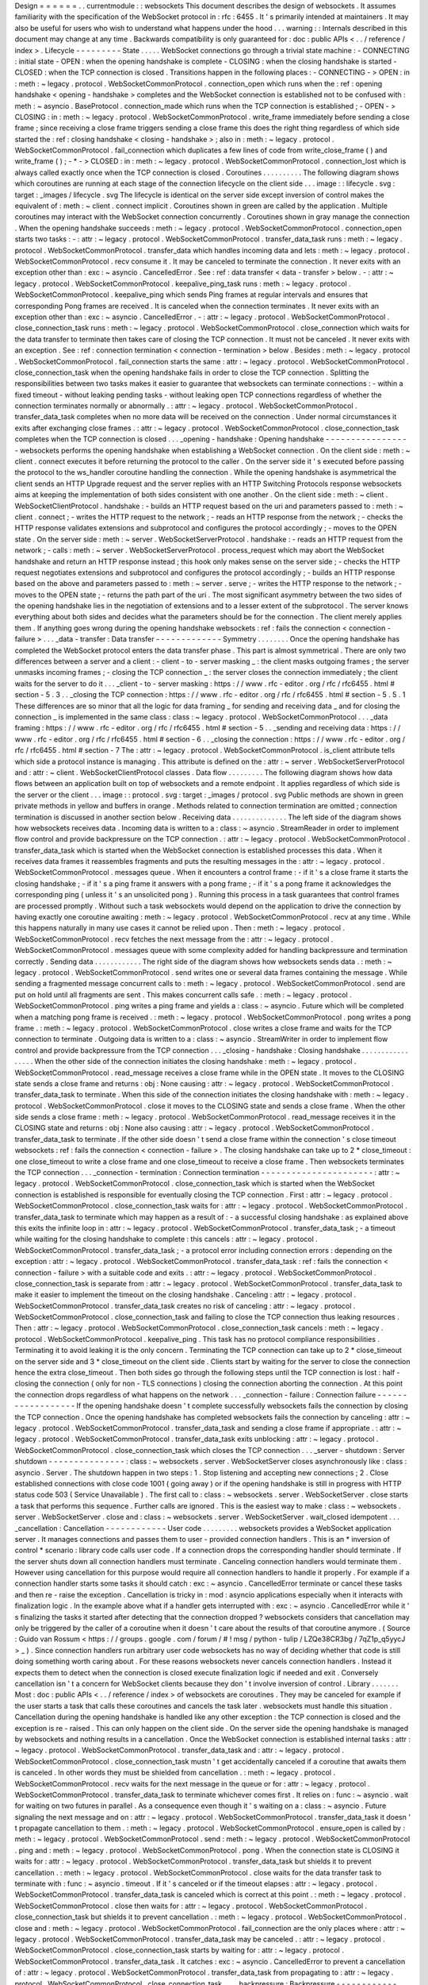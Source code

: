 Design
=
=
=
=
=
=
.
.
currentmodule
:
:
websockets
This
document
describes
the
design
of
websockets
.
It
assumes
familiarity
with
the
specification
of
the
WebSocket
protocol
in
:
rfc
:
6455
.
It
'
s
primarily
intended
at
maintainers
.
It
may
also
be
useful
for
users
who
wish
to
understand
what
happens
under
the
hood
.
.
.
warning
:
:
Internals
described
in
this
document
may
change
at
any
time
.
Backwards
compatibility
is
only
guaranteed
for
:
doc
:
public
APIs
<
.
.
/
reference
/
index
>
.
Lifecycle
-
-
-
-
-
-
-
-
-
State
.
.
.
.
.
WebSocket
connections
go
through
a
trivial
state
machine
:
-
CONNECTING
:
initial
state
-
OPEN
:
when
the
opening
handshake
is
complete
-
CLOSING
:
when
the
closing
handshake
is
started
-
CLOSED
:
when
the
TCP
connection
is
closed
.
Transitions
happen
in
the
following
places
:
-
CONNECTING
-
>
OPEN
:
in
:
meth
:
~
legacy
.
protocol
.
WebSocketCommonProtocol
.
connection_open
which
runs
when
the
:
ref
:
opening
handshake
<
opening
-
handshake
>
completes
and
the
WebSocket
connection
is
established
not
to
be
confused
with
:
meth
:
~
asyncio
.
BaseProtocol
.
connection_made
which
runs
when
the
TCP
connection
is
established
;
-
OPEN
-
>
CLOSING
:
in
:
meth
:
~
legacy
.
protocol
.
WebSocketCommonProtocol
.
write_frame
immediately
before
sending
a
close
frame
;
since
receiving
a
close
frame
triggers
sending
a
close
frame
this
does
the
right
thing
regardless
of
which
side
started
the
:
ref
:
closing
handshake
<
closing
-
handshake
>
;
also
in
:
meth
:
~
legacy
.
protocol
.
WebSocketCommonProtocol
.
fail_connection
which
duplicates
a
few
lines
of
code
from
write_close_frame
(
)
and
write_frame
(
)
;
-
*
-
>
CLOSED
:
in
:
meth
:
~
legacy
.
protocol
.
WebSocketCommonProtocol
.
connection_lost
which
is
always
called
exactly
once
when
the
TCP
connection
is
closed
.
Coroutines
.
.
.
.
.
.
.
.
.
.
The
following
diagram
shows
which
coroutines
are
running
at
each
stage
of
the
connection
lifecycle
on
the
client
side
.
.
.
image
:
:
lifecycle
.
svg
:
target
:
_images
/
lifecycle
.
svg
The
lifecycle
is
identical
on
the
server
side
except
inversion
of
control
makes
the
equivalent
of
:
meth
:
~
client
.
connect
implicit
.
Coroutines
shown
in
green
are
called
by
the
application
.
Multiple
coroutines
may
interact
with
the
WebSocket
connection
concurrently
.
Coroutines
shown
in
gray
manage
the
connection
.
When
the
opening
handshake
succeeds
:
meth
:
~
legacy
.
protocol
.
WebSocketCommonProtocol
.
connection_open
starts
two
tasks
:
-
:
attr
:
~
legacy
.
protocol
.
WebSocketCommonProtocol
.
transfer_data_task
runs
:
meth
:
~
legacy
.
protocol
.
WebSocketCommonProtocol
.
transfer_data
which
handles
incoming
data
and
lets
:
meth
:
~
legacy
.
protocol
.
WebSocketCommonProtocol
.
recv
consume
it
.
It
may
be
canceled
to
terminate
the
connection
.
It
never
exits
with
an
exception
other
than
:
exc
:
~
asyncio
.
CancelledError
.
See
:
ref
:
data
transfer
<
data
-
transfer
>
below
.
-
:
attr
:
~
legacy
.
protocol
.
WebSocketCommonProtocol
.
keepalive_ping_task
runs
:
meth
:
~
legacy
.
protocol
.
WebSocketCommonProtocol
.
keepalive_ping
which
sends
Ping
frames
at
regular
intervals
and
ensures
that
corresponding
Pong
frames
are
received
.
It
is
canceled
when
the
connection
terminates
.
It
never
exits
with
an
exception
other
than
:
exc
:
~
asyncio
.
CancelledError
.
-
:
attr
:
~
legacy
.
protocol
.
WebSocketCommonProtocol
.
close_connection_task
runs
:
meth
:
~
legacy
.
protocol
.
WebSocketCommonProtocol
.
close_connection
which
waits
for
the
data
transfer
to
terminate
then
takes
care
of
closing
the
TCP
connection
.
It
must
not
be
canceled
.
It
never
exits
with
an
exception
.
See
:
ref
:
connection
termination
<
connection
-
termination
>
below
.
Besides
:
meth
:
~
legacy
.
protocol
.
WebSocketCommonProtocol
.
fail_connection
starts
the
same
:
attr
:
~
legacy
.
protocol
.
WebSocketCommonProtocol
.
close_connection_task
when
the
opening
handshake
fails
in
order
to
close
the
TCP
connection
.
Splitting
the
responsibilities
between
two
tasks
makes
it
easier
to
guarantee
that
websockets
can
terminate
connections
:
-
within
a
fixed
timeout
-
without
leaking
pending
tasks
-
without
leaking
open
TCP
connections
regardless
of
whether
the
connection
terminates
normally
or
abnormally
.
:
attr
:
~
legacy
.
protocol
.
WebSocketCommonProtocol
.
transfer_data_task
completes
when
no
more
data
will
be
received
on
the
connection
.
Under
normal
circumstances
it
exits
after
exchanging
close
frames
.
:
attr
:
~
legacy
.
protocol
.
WebSocketCommonProtocol
.
close_connection_task
completes
when
the
TCP
connection
is
closed
.
.
.
_opening
-
handshake
:
Opening
handshake
-
-
-
-
-
-
-
-
-
-
-
-
-
-
-
-
-
websockets
performs
the
opening
handshake
when
establishing
a
WebSocket
connection
.
On
the
client
side
:
meth
:
~
client
.
connect
executes
it
before
returning
the
protocol
to
the
caller
.
On
the
server
side
it
'
s
executed
before
passing
the
protocol
to
the
ws_handler
coroutine
handling
the
connection
.
While
the
opening
handshake
is
asymmetrical
the
client
sends
an
HTTP
Upgrade
request
and
the
server
replies
with
an
HTTP
Switching
Protocols
response
websockets
aims
at
keeping
the
implementation
of
both
sides
consistent
with
one
another
.
On
the
client
side
:
meth
:
~
client
.
WebSocketClientProtocol
.
handshake
:
-
builds
an
HTTP
request
based
on
the
uri
and
parameters
passed
to
:
meth
:
~
client
.
connect
;
-
writes
the
HTTP
request
to
the
network
;
-
reads
an
HTTP
response
from
the
network
;
-
checks
the
HTTP
response
validates
extensions
and
subprotocol
and
configures
the
protocol
accordingly
;
-
moves
to
the
OPEN
state
.
On
the
server
side
:
meth
:
~
server
.
WebSocketServerProtocol
.
handshake
:
-
reads
an
HTTP
request
from
the
network
;
-
calls
:
meth
:
~
server
.
WebSocketServerProtocol
.
process_request
which
may
abort
the
WebSocket
handshake
and
return
an
HTTP
response
instead
;
this
hook
only
makes
sense
on
the
server
side
;
-
checks
the
HTTP
request
negotiates
extensions
and
subprotocol
and
configures
the
protocol
accordingly
;
-
builds
an
HTTP
response
based
on
the
above
and
parameters
passed
to
:
meth
:
~
server
.
serve
;
-
writes
the
HTTP
response
to
the
network
;
-
moves
to
the
OPEN
state
;
-
returns
the
path
part
of
the
uri
.
The
most
significant
asymmetry
between
the
two
sides
of
the
opening
handshake
lies
in
the
negotiation
of
extensions
and
to
a
lesser
extent
of
the
subprotocol
.
The
server
knows
everything
about
both
sides
and
decides
what
the
parameters
should
be
for
the
connection
.
The
client
merely
applies
them
.
If
anything
goes
wrong
during
the
opening
handshake
websockets
:
ref
:
fails
the
connection
<
connection
-
failure
>
.
.
.
_data
-
transfer
:
Data
transfer
-
-
-
-
-
-
-
-
-
-
-
-
-
Symmetry
.
.
.
.
.
.
.
.
Once
the
opening
handshake
has
completed
the
WebSocket
protocol
enters
the
data
transfer
phase
.
This
part
is
almost
symmetrical
.
There
are
only
two
differences
between
a
server
and
a
client
:
-
client
-
to
-
server
masking
_
:
the
client
masks
outgoing
frames
;
the
server
unmasks
incoming
frames
;
-
closing
the
TCP
connection
_
:
the
server
closes
the
connection
immediately
;
the
client
waits
for
the
server
to
do
it
.
.
.
_client
-
to
-
server
masking
:
https
:
/
/
www
.
rfc
-
editor
.
org
/
rfc
/
rfc6455
.
html
#
section
-
5
.
3
.
.
_closing
the
TCP
connection
:
https
:
/
/
www
.
rfc
-
editor
.
org
/
rfc
/
rfc6455
.
html
#
section
-
5
.
5
.
1
These
differences
are
so
minor
that
all
the
logic
for
data
framing
_
for
sending
and
receiving
data
_
and
for
closing
the
connection
_
is
implemented
in
the
same
class
:
class
:
~
legacy
.
protocol
.
WebSocketCommonProtocol
.
.
.
_data
framing
:
https
:
/
/
www
.
rfc
-
editor
.
org
/
rfc
/
rfc6455
.
html
#
section
-
5
.
.
_sending
and
receiving
data
:
https
:
/
/
www
.
rfc
-
editor
.
org
/
rfc
/
rfc6455
.
html
#
section
-
6
.
.
_closing
the
connection
:
https
:
/
/
www
.
rfc
-
editor
.
org
/
rfc
/
rfc6455
.
html
#
section
-
7
The
:
attr
:
~
legacy
.
protocol
.
WebSocketCommonProtocol
.
is_client
attribute
tells
which
side
a
protocol
instance
is
managing
.
This
attribute
is
defined
on
the
:
attr
:
~
server
.
WebSocketServerProtocol
and
:
attr
:
~
client
.
WebSocketClientProtocol
classes
.
Data
flow
.
.
.
.
.
.
.
.
.
The
following
diagram
shows
how
data
flows
between
an
application
built
on
top
of
websockets
and
a
remote
endpoint
.
It
applies
regardless
of
which
side
is
the
server
or
the
client
.
.
.
image
:
:
protocol
.
svg
:
target
:
_images
/
protocol
.
svg
Public
methods
are
shown
in
green
private
methods
in
yellow
and
buffers
in
orange
.
Methods
related
to
connection
termination
are
omitted
;
connection
termination
is
discussed
in
another
section
below
.
Receiving
data
.
.
.
.
.
.
.
.
.
.
.
.
.
.
The
left
side
of
the
diagram
shows
how
websockets
receives
data
.
Incoming
data
is
written
to
a
:
class
:
~
asyncio
.
StreamReader
in
order
to
implement
flow
control
and
provide
backpressure
on
the
TCP
connection
.
:
attr
:
~
legacy
.
protocol
.
WebSocketCommonProtocol
.
transfer_data_task
which
is
started
when
the
WebSocket
connection
is
established
processes
this
data
.
When
it
receives
data
frames
it
reassembles
fragments
and
puts
the
resulting
messages
in
the
:
attr
:
~
legacy
.
protocol
.
WebSocketCommonProtocol
.
messages
queue
.
When
it
encounters
a
control
frame
:
-
if
it
'
s
a
close
frame
it
starts
the
closing
handshake
;
-
if
it
'
s
a
ping
frame
it
answers
with
a
pong
frame
;
-
if
it
'
s
a
pong
frame
it
acknowledges
the
corresponding
ping
(
unless
it
'
s
an
unsolicited
pong
)
.
Running
this
process
in
a
task
guarantees
that
control
frames
are
processed
promptly
.
Without
such
a
task
websockets
would
depend
on
the
application
to
drive
the
connection
by
having
exactly
one
coroutine
awaiting
:
meth
:
~
legacy
.
protocol
.
WebSocketCommonProtocol
.
recv
at
any
time
.
While
this
happens
naturally
in
many
use
cases
it
cannot
be
relied
upon
.
Then
:
meth
:
~
legacy
.
protocol
.
WebSocketCommonProtocol
.
recv
fetches
the
next
message
from
the
:
attr
:
~
legacy
.
protocol
.
WebSocketCommonProtocol
.
messages
queue
with
some
complexity
added
for
handling
backpressure
and
termination
correctly
.
Sending
data
.
.
.
.
.
.
.
.
.
.
.
.
The
right
side
of
the
diagram
shows
how
websockets
sends
data
.
:
meth
:
~
legacy
.
protocol
.
WebSocketCommonProtocol
.
send
writes
one
or
several
data
frames
containing
the
message
.
While
sending
a
fragmented
message
concurrent
calls
to
:
meth
:
~
legacy
.
protocol
.
WebSocketCommonProtocol
.
send
are
put
on
hold
until
all
fragments
are
sent
.
This
makes
concurrent
calls
safe
.
:
meth
:
~
legacy
.
protocol
.
WebSocketCommonProtocol
.
ping
writes
a
ping
frame
and
yields
a
:
class
:
~
asyncio
.
Future
which
will
be
completed
when
a
matching
pong
frame
is
received
.
:
meth
:
~
legacy
.
protocol
.
WebSocketCommonProtocol
.
pong
writes
a
pong
frame
.
:
meth
:
~
legacy
.
protocol
.
WebSocketCommonProtocol
.
close
writes
a
close
frame
and
waits
for
the
TCP
connection
to
terminate
.
Outgoing
data
is
written
to
a
:
class
:
~
asyncio
.
StreamWriter
in
order
to
implement
flow
control
and
provide
backpressure
from
the
TCP
connection
.
.
.
_closing
-
handshake
:
Closing
handshake
.
.
.
.
.
.
.
.
.
.
.
.
.
.
.
.
.
When
the
other
side
of
the
connection
initiates
the
closing
handshake
:
meth
:
~
legacy
.
protocol
.
WebSocketCommonProtocol
.
read_message
receives
a
close
frame
while
in
the
OPEN
state
.
It
moves
to
the
CLOSING
state
sends
a
close
frame
and
returns
:
obj
:
None
causing
:
attr
:
~
legacy
.
protocol
.
WebSocketCommonProtocol
.
transfer_data_task
to
terminate
.
When
this
side
of
the
connection
initiates
the
closing
handshake
with
:
meth
:
~
legacy
.
protocol
.
WebSocketCommonProtocol
.
close
it
moves
to
the
CLOSING
state
and
sends
a
close
frame
.
When
the
other
side
sends
a
close
frame
:
meth
:
~
legacy
.
protocol
.
WebSocketCommonProtocol
.
read_message
receives
it
in
the
CLOSING
state
and
returns
:
obj
:
None
also
causing
:
attr
:
~
legacy
.
protocol
.
WebSocketCommonProtocol
.
transfer_data_task
to
terminate
.
If
the
other
side
doesn
'
t
send
a
close
frame
within
the
connection
'
s
close
timeout
websockets
:
ref
:
fails
the
connection
<
connection
-
failure
>
.
The
closing
handshake
can
take
up
to
2
*
close_timeout
:
one
close_timeout
to
write
a
close
frame
and
one
close_timeout
to
receive
a
close
frame
.
Then
websockets
terminates
the
TCP
connection
.
.
.
_connection
-
termination
:
Connection
termination
-
-
-
-
-
-
-
-
-
-
-
-
-
-
-
-
-
-
-
-
-
-
:
attr
:
~
legacy
.
protocol
.
WebSocketCommonProtocol
.
close_connection_task
which
is
started
when
the
WebSocket
connection
is
established
is
responsible
for
eventually
closing
the
TCP
connection
.
First
:
attr
:
~
legacy
.
protocol
.
WebSocketCommonProtocol
.
close_connection_task
waits
for
:
attr
:
~
legacy
.
protocol
.
WebSocketCommonProtocol
.
transfer_data_task
to
terminate
which
may
happen
as
a
result
of
:
-
a
successful
closing
handshake
:
as
explained
above
this
exits
the
infinite
loop
in
:
attr
:
~
legacy
.
protocol
.
WebSocketCommonProtocol
.
transfer_data_task
;
-
a
timeout
while
waiting
for
the
closing
handshake
to
complete
:
this
cancels
:
attr
:
~
legacy
.
protocol
.
WebSocketCommonProtocol
.
transfer_data_task
;
-
a
protocol
error
including
connection
errors
:
depending
on
the
exception
:
attr
:
~
legacy
.
protocol
.
WebSocketCommonProtocol
.
transfer_data_task
:
ref
:
fails
the
connection
<
connection
-
failure
>
with
a
suitable
code
and
exits
.
:
attr
:
~
legacy
.
protocol
.
WebSocketCommonProtocol
.
close_connection_task
is
separate
from
:
attr
:
~
legacy
.
protocol
.
WebSocketCommonProtocol
.
transfer_data_task
to
make
it
easier
to
implement
the
timeout
on
the
closing
handshake
.
Canceling
:
attr
:
~
legacy
.
protocol
.
WebSocketCommonProtocol
.
transfer_data_task
creates
no
risk
of
canceling
:
attr
:
~
legacy
.
protocol
.
WebSocketCommonProtocol
.
close_connection_task
and
failing
to
close
the
TCP
connection
thus
leaking
resources
.
Then
:
attr
:
~
legacy
.
protocol
.
WebSocketCommonProtocol
.
close_connection_task
cancels
:
meth
:
~
legacy
.
protocol
.
WebSocketCommonProtocol
.
keepalive_ping
.
This
task
has
no
protocol
compliance
responsibilities
.
Terminating
it
to
avoid
leaking
it
is
the
only
concern
.
Terminating
the
TCP
connection
can
take
up
to
2
*
close_timeout
on
the
server
side
and
3
*
close_timeout
on
the
client
side
.
Clients
start
by
waiting
for
the
server
to
close
the
connection
hence
the
extra
close_timeout
.
Then
both
sides
go
through
the
following
steps
until
the
TCP
connection
is
lost
:
half
-
closing
the
connection
(
only
for
non
-
TLS
connections
)
closing
the
connection
aborting
the
connection
.
At
this
point
the
connection
drops
regardless
of
what
happens
on
the
network
.
.
.
_connection
-
failure
:
Connection
failure
-
-
-
-
-
-
-
-
-
-
-
-
-
-
-
-
-
-
If
the
opening
handshake
doesn
'
t
complete
successfully
websockets
fails
the
connection
by
closing
the
TCP
connection
.
Once
the
opening
handshake
has
completed
websockets
fails
the
connection
by
canceling
:
attr
:
~
legacy
.
protocol
.
WebSocketCommonProtocol
.
transfer_data_task
and
sending
a
close
frame
if
appropriate
.
:
attr
:
~
legacy
.
protocol
.
WebSocketCommonProtocol
.
transfer_data_task
exits
unblocking
:
attr
:
~
legacy
.
protocol
.
WebSocketCommonProtocol
.
close_connection_task
which
closes
the
TCP
connection
.
.
.
_server
-
shutdown
:
Server
shutdown
-
-
-
-
-
-
-
-
-
-
-
-
-
-
-
:
class
:
~
websockets
.
server
.
WebSocketServer
closes
asynchronously
like
:
class
:
asyncio
.
Server
.
The
shutdown
happen
in
two
steps
:
1
.
Stop
listening
and
accepting
new
connections
;
2
.
Close
established
connections
with
close
code
1001
(
going
away
)
or
if
the
opening
handshake
is
still
in
progress
with
HTTP
status
code
503
(
Service
Unavailable
)
.
The
first
call
to
:
class
:
~
websockets
.
server
.
WebSocketServer
.
close
starts
a
task
that
performs
this
sequence
.
Further
calls
are
ignored
.
This
is
the
easiest
way
to
make
:
class
:
~
websockets
.
server
.
WebSocketServer
.
close
and
:
class
:
~
websockets
.
server
.
WebSocketServer
.
wait_closed
idempotent
.
.
.
_cancellation
:
Cancellation
-
-
-
-
-
-
-
-
-
-
-
-
User
code
.
.
.
.
.
.
.
.
.
websockets
provides
a
WebSocket
application
server
.
It
manages
connections
and
passes
them
to
user
-
provided
connection
handlers
.
This
is
an
*
inversion
of
control
*
scenario
:
library
code
calls
user
code
.
If
a
connection
drops
the
corresponding
handler
should
terminate
.
If
the
server
shuts
down
all
connection
handlers
must
terminate
.
Canceling
connection
handlers
would
terminate
them
.
However
using
cancellation
for
this
purpose
would
require
all
connection
handlers
to
handle
it
properly
.
For
example
if
a
connection
handler
starts
some
tasks
it
should
catch
:
exc
:
~
asyncio
.
CancelledError
terminate
or
cancel
these
tasks
and
then
re
-
raise
the
exception
.
Cancellation
is
tricky
in
:
mod
:
asyncio
applications
especially
when
it
interacts
with
finalization
logic
.
In
the
example
above
what
if
a
handler
gets
interrupted
with
:
exc
:
~
asyncio
.
CancelledError
while
it
'
s
finalizing
the
tasks
it
started
after
detecting
that
the
connection
dropped
?
websockets
considers
that
cancellation
may
only
be
triggered
by
the
caller
of
a
coroutine
when
it
doesn
'
t
care
about
the
results
of
that
coroutine
anymore
.
(
Source
:
Guido
van
Rossum
<
https
:
/
/
groups
.
google
.
com
/
forum
/
#
!
msg
/
python
-
tulip
/
LZQe38CR3bg
/
7qZ1p_q5yycJ
>
_
)
.
Since
connection
handlers
run
arbitrary
user
code
websockets
has
no
way
of
deciding
whether
that
code
is
still
doing
something
worth
caring
about
.
For
these
reasons
websockets
never
cancels
connection
handlers
.
Instead
it
expects
them
to
detect
when
the
connection
is
closed
execute
finalization
logic
if
needed
and
exit
.
Conversely
cancellation
isn
'
t
a
concern
for
WebSocket
clients
because
they
don
'
t
involve
inversion
of
control
.
Library
.
.
.
.
.
.
.
Most
:
doc
:
public
APIs
<
.
.
/
reference
/
index
>
of
websockets
are
coroutines
.
They
may
be
canceled
for
example
if
the
user
starts
a
task
that
calls
these
coroutines
and
cancels
the
task
later
.
websockets
must
handle
this
situation
.
Cancellation
during
the
opening
handshake
is
handled
like
any
other
exception
:
the
TCP
connection
is
closed
and
the
exception
is
re
-
raised
.
This
can
only
happen
on
the
client
side
.
On
the
server
side
the
opening
handshake
is
managed
by
websockets
and
nothing
results
in
a
cancellation
.
Once
the
WebSocket
connection
is
established
internal
tasks
:
attr
:
~
legacy
.
protocol
.
WebSocketCommonProtocol
.
transfer_data_task
and
:
attr
:
~
legacy
.
protocol
.
WebSocketCommonProtocol
.
close_connection_task
mustn
'
t
get
accidentally
canceled
if
a
coroutine
that
awaits
them
is
canceled
.
In
other
words
they
must
be
shielded
from
cancellation
.
:
meth
:
~
legacy
.
protocol
.
WebSocketCommonProtocol
.
recv
waits
for
the
next
message
in
the
queue
or
for
:
attr
:
~
legacy
.
protocol
.
WebSocketCommonProtocol
.
transfer_data_task
to
terminate
whichever
comes
first
.
It
relies
on
:
func
:
~
asyncio
.
wait
for
waiting
on
two
futures
in
parallel
.
As
a
consequence
even
though
it
'
s
waiting
on
a
:
class
:
~
asyncio
.
Future
signaling
the
next
message
and
on
:
attr
:
~
legacy
.
protocol
.
WebSocketCommonProtocol
.
transfer_data_task
it
doesn
'
t
propagate
cancellation
to
them
.
:
meth
:
~
legacy
.
protocol
.
WebSocketCommonProtocol
.
ensure_open
is
called
by
:
meth
:
~
legacy
.
protocol
.
WebSocketCommonProtocol
.
send
:
meth
:
~
legacy
.
protocol
.
WebSocketCommonProtocol
.
ping
and
:
meth
:
~
legacy
.
protocol
.
WebSocketCommonProtocol
.
pong
.
When
the
connection
state
is
CLOSING
it
waits
for
:
attr
:
~
legacy
.
protocol
.
WebSocketCommonProtocol
.
transfer_data_task
but
shields
it
to
prevent
cancellation
.
:
meth
:
~
legacy
.
protocol
.
WebSocketCommonProtocol
.
close
waits
for
the
data
transfer
task
to
terminate
with
:
func
:
~
asyncio
.
timeout
.
If
it
'
s
canceled
or
if
the
timeout
elapses
:
attr
:
~
legacy
.
protocol
.
WebSocketCommonProtocol
.
transfer_data_task
is
canceled
which
is
correct
at
this
point
.
:
meth
:
~
legacy
.
protocol
.
WebSocketCommonProtocol
.
close
then
waits
for
:
attr
:
~
legacy
.
protocol
.
WebSocketCommonProtocol
.
close_connection_task
but
shields
it
to
prevent
cancellation
.
:
meth
:
~
legacy
.
protocol
.
WebSocketCommonProtocol
.
close
and
:
meth
:
~
legacy
.
protocol
.
WebSocketCommonProtocol
.
fail_connection
are
the
only
places
where
:
attr
:
~
legacy
.
protocol
.
WebSocketCommonProtocol
.
transfer_data_task
may
be
canceled
.
:
attr
:
~
legacy
.
protocol
.
WebSocketCommonProtocol
.
close_connection_task
starts
by
waiting
for
:
attr
:
~
legacy
.
protocol
.
WebSocketCommonProtocol
.
transfer_data_task
.
It
catches
:
exc
:
~
asyncio
.
CancelledError
to
prevent
a
cancellation
of
:
attr
:
~
legacy
.
protocol
.
WebSocketCommonProtocol
.
transfer_data_task
from
propagating
to
:
attr
:
~
legacy
.
protocol
.
WebSocketCommonProtocol
.
close_connection_task
.
.
.
_backpressure
:
Backpressure
-
-
-
-
-
-
-
-
-
-
-
-
.
.
note
:
:
This
section
discusses
backpressure
from
the
perspective
of
a
server
but
the
concept
applies
to
clients
symmetrically
.
With
a
naive
implementation
if
a
server
receives
inputs
faster
than
it
can
process
them
or
if
it
generates
outputs
faster
than
it
can
send
them
data
accumulates
in
buffers
eventually
causing
the
server
to
run
out
of
memory
and
crash
.
The
solution
to
this
problem
is
backpressure
.
Any
part
of
the
server
that
receives
inputs
faster
than
it
can
process
them
and
send
the
outputs
must
propagate
that
information
back
to
the
previous
part
in
the
chain
.
websockets
is
designed
to
make
it
easy
to
get
backpressure
right
.
For
incoming
data
websockets
builds
upon
:
class
:
~
asyncio
.
StreamReader
which
propagates
backpressure
to
its
own
buffer
and
to
the
TCP
stream
.
Frames
are
parsed
from
the
input
stream
and
added
to
a
bounded
queue
.
If
the
queue
fills
up
parsing
halts
until
the
application
reads
a
frame
.
For
outgoing
data
websockets
builds
upon
:
class
:
~
asyncio
.
StreamWriter
which
implements
flow
control
.
If
the
output
buffers
grow
too
large
it
waits
until
they
'
re
drained
.
That
'
s
why
all
APIs
that
write
frames
are
asynchronous
.
Of
course
it
'
s
still
possible
for
an
application
to
create
its
own
unbounded
buffers
and
break
the
backpressure
.
Be
careful
with
queues
.
.
.
_buffers
:
Buffers
-
-
-
-
-
-
-
.
.
note
:
:
This
section
discusses
buffers
from
the
perspective
of
a
server
but
it
applies
to
clients
as
well
.
An
asynchronous
systems
works
best
when
its
buffers
are
almost
always
empty
.
For
example
if
a
client
sends
data
too
fast
for
a
server
the
queue
of
incoming
messages
will
be
constantly
full
.
The
server
will
always
be
32
messages
(
by
default
)
behind
the
client
.
This
consumes
memory
and
increases
latency
for
no
good
reason
.
The
problem
is
called
bufferbloat
.
If
buffers
are
almost
always
full
and
that
problem
cannot
be
solved
by
adding
capacity
typically
because
the
system
is
bottlenecked
by
the
output
and
constantly
regulated
by
backpressure
reducing
the
size
of
buffers
minimizes
negative
consequences
.
By
default
websockets
has
rather
high
limits
.
You
can
decrease
them
according
to
your
application
'
s
characteristics
.
Bufferbloat
can
happen
at
every
level
in
the
stack
where
there
is
a
buffer
.
For
each
connection
the
receiving
side
contains
these
buffers
:
-
OS
buffers
:
tuning
them
is
an
advanced
optimization
.
-
:
class
:
~
asyncio
.
StreamReader
bytes
buffer
:
the
default
limit
is
64
KiB
.
You
can
set
another
limit
by
passing
a
read_limit
keyword
argument
to
:
func
:
~
client
.
connect
(
)
or
:
func
:
~
server
.
serve
.
-
Incoming
messages
:
class
:
~
collections
.
deque
:
its
size
depends
both
on
the
size
and
the
number
of
messages
it
contains
.
By
default
the
maximum
UTF
-
8
encoded
size
is
1
MiB
and
the
maximum
number
is
32
.
In
the
worst
case
after
UTF
-
8
decoding
a
single
message
could
take
up
to
4
MiB
of
memory
and
the
overall
memory
consumption
could
reach
128
MiB
.
You
should
adjust
these
limits
by
setting
the
max_size
and
max_queue
keyword
arguments
of
:
func
:
~
client
.
connect
(
)
or
:
func
:
~
server
.
serve
according
to
your
application
'
s
requirements
.
For
each
connection
the
sending
side
contains
these
buffers
:
-
:
class
:
~
asyncio
.
StreamWriter
bytes
buffer
:
the
default
size
is
64
KiB
.
You
can
set
another
limit
by
passing
a
write_limit
keyword
argument
to
:
func
:
~
client
.
connect
(
)
or
:
func
:
~
server
.
serve
.
-
OS
buffers
:
tuning
them
is
an
advanced
optimization
.
Concurrency
-
-
-
-
-
-
-
-
-
-
-
Awaiting
any
combination
of
:
meth
:
~
legacy
.
protocol
.
WebSocketCommonProtocol
.
recv
:
meth
:
~
legacy
.
protocol
.
WebSocketCommonProtocol
.
send
:
meth
:
~
legacy
.
protocol
.
WebSocketCommonProtocol
.
close
:
meth
:
~
legacy
.
protocol
.
WebSocketCommonProtocol
.
ping
or
:
meth
:
~
legacy
.
protocol
.
WebSocketCommonProtocol
.
pong
concurrently
is
safe
including
multiple
calls
to
the
same
method
with
one
exception
and
one
limitation
.
*
*
*
Only
one
coroutine
can
receive
messages
at
a
time
.
*
*
This
constraint
avoids
non
-
deterministic
behavior
(
and
simplifies
the
implementation
)
.
If
a
coroutine
is
awaiting
:
meth
:
~
legacy
.
protocol
.
WebSocketCommonProtocol
.
recv
awaiting
it
again
in
another
coroutine
raises
:
exc
:
RuntimeError
.
*
*
*
Sending
a
fragmented
message
forces
serialization
.
*
*
Indeed
the
WebSocket
protocol
doesn
'
t
support
multiplexing
messages
.
If
a
coroutine
is
awaiting
:
meth
:
~
legacy
.
protocol
.
WebSocketCommonProtocol
.
send
to
send
a
fragmented
message
awaiting
it
again
in
another
coroutine
waits
until
the
first
call
completes
.
This
will
be
transparent
in
many
cases
.
It
may
be
a
concern
if
the
fragmented
message
is
generated
slowly
by
an
asynchronous
iterator
.
Receiving
frames
is
independent
from
sending
frames
.
This
isolates
:
meth
:
~
legacy
.
protocol
.
WebSocketCommonProtocol
.
recv
which
receives
frames
from
the
other
methods
which
send
frames
.
While
the
connection
is
open
each
frame
is
sent
with
a
single
write
.
Combined
with
the
concurrency
model
of
:
mod
:
asyncio
this
enforces
serialization
.
The
only
other
requirement
is
to
prevent
interleaving
other
data
frames
in
the
middle
of
a
fragmented
message
.
After
the
connection
is
closed
sending
a
frame
raises
:
exc
:
~
websockets
.
exceptions
.
ConnectionClosed
which
is
safe
.
